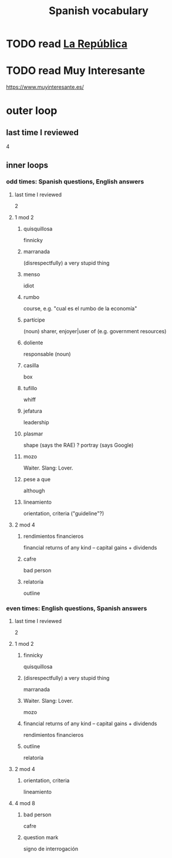 :PROPERTIES:
:ID:       84b6c491-f0b4-44ab-9ffd-cf196d6a0220
:END:
#+title: Spanish vocabulary
* TODO read [[id:f9b8a577-563a-47c6-a77f-11892ec5ccd2][La República]]
* TODO read Muy Interesante
  https://www.muyinteresante.es/
* outer loop
** last time I reviewed
   4
** inner loops
*** odd times: Spanish questions, English answers
**** last time I reviewed
     2
**** 1 mod 2
***** quisquillosa
      finnicky
***** marranada
      (disrespectfully) a very stupid thing
***** menso
      idiot
***** rumbo
      course, e.g. "cual es el rumbo de la economía"
***** partícipe
      (noun) sharer, enjoyer|user of (e.g. government resources)
***** doliente
      responsable (noun)
***** casilla
      box
***** tufillo
      whiff
***** jefatura
      leadership
***** plasmar
      shape     (says the RAE)
      ? portray (says Google)
***** mozo
      Waiter.
      Slang: Lover.
***** pese a que
      although
***** lineamiento
      orientation, criteria
      ("guideline"?)
**** 2 mod 4
***** rendimientos financieros
      financial returns of any kind -- capital gains + dividends
***** cafre
      bad person
***** relatoría
      outline
*** even times: English questions, Spanish answers
**** last time I reviewed
     2
**** 1 mod 2
***** finnicky
      quisquillosa
***** (disrespectfully) a very stupid thing
      marranada
***** Waiter. Slang: Lover.
      mozo
***** financial returns of any kind -- capital gains + dividends
      rendimientos financieros
***** outline
      relatoría
**** 2 mod 4
***** orientation, criteria
      lineamiento
**** 4 mod 8
***** bad person
      cafre
***** question mark
      signo de interrogación
